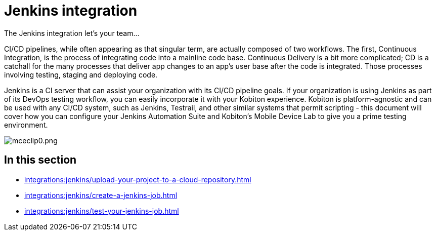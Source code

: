 = Jenkins integration
:navtitle: Jenkins

The Jenkins integration let's your team...

CI/CD pipelines, while often appearing as that singular term, are actually composed of two workflows. The first, Continuous Integration, is the process of integrating code into a mainline code base. Continuous Delivery is a bit more complicated; CD is a catchall for the many processes that deliver app changes to an app's user base after the code is integrated. Those processes involving testing, staging and deploying code.

Jenkins is a CI server that can assist your organization with its CI/CD pipeline goals. If your organization is using Jenkins as part of its DevOps testing workflow, you can easily incorporate it with your Kobiton experience. Kobiton is platform-agnostic and can be used with any CI/CD system, such as Jenkins, Testrail, and other similar systems that permit scripting - this document will cover how you can configure your Jenkins Automation Suite and Kobiton's Mobile Device Lab to give you a prime testing environment.

image:/guide-media/01GWEGMMZMQ7H9APN7S6911Z1J[alt="mceclip0.png"]

== In this section

* xref:integrations:jenkins/upload-your-project-to-a-cloud-repository.adoc[]
* xref:integrations:jenkins/create-a-jenkins-job.adoc[]
* xref:integrations:jenkins/test-your-jenkins-job.adoc[]
